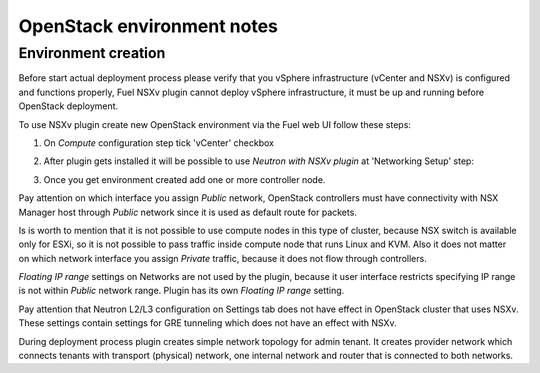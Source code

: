 OpenStack environment notes
===========================

Environment creation
--------------------

Before start actual deployment process please verify that you vSphere
infrastructure (vCenter and NSXv) is configured and functions properly,
Fuel NSXv plugin cannot deploy vSphere infrastructure, it must be up and
running before OpenStack deployment.

To use NSXv plugin create new OpenStack environment via the Fuel web UI follow
these steps:

#. On *Compute* configuration step tick 'vCenter' checkbox

   .. image:: /image/wizard-step1.png
      :scale: 70 %

#. After plugin gets installed it will be possible to use *Neutron with
   NSXv plugin* at 'Networking Setup' step:

   .. image:: /image/wizard-step2.png
      :scale: 70 %

#. Once you get environment created add one or more controller node.

Pay attention on which interface you assign *Public* network, OpenStack
controllers must have connectivity with NSX Manager host through *Public*
network since it is used as default route for packets.

Is is worth to mention that it is not possible to use compute nodes in this
type of cluster, because NSX switch is available only for ESXi, so it is not
possible to pass traffic inside compute node that runs Linux and KVM.  Also it
does not matter on which network interface you assign *Private* traffic,
because it does not flow through controllers.

*Floating IP range* settings on Networks are not used by the plugin, because it
user interface restricts specifying IP range is not within *Public* network
range.  Plugin has its own *Floating IP range* setting.

.. image:: /image/floating-ip.png
   :scale: 70 %

Pay attention that Neutron L2/L3 configuration on Settings tab does not have
effect in OpenStack cluster that uses NSXv.  These settings contain settings
for GRE tunneling which does not have an effect with NSXv.

During deployment process plugin creates simple network topology for admin
tenant. It creates provider network which connects tenants with transport
(physical) network, one internal network and router that is connected to both
networks.

